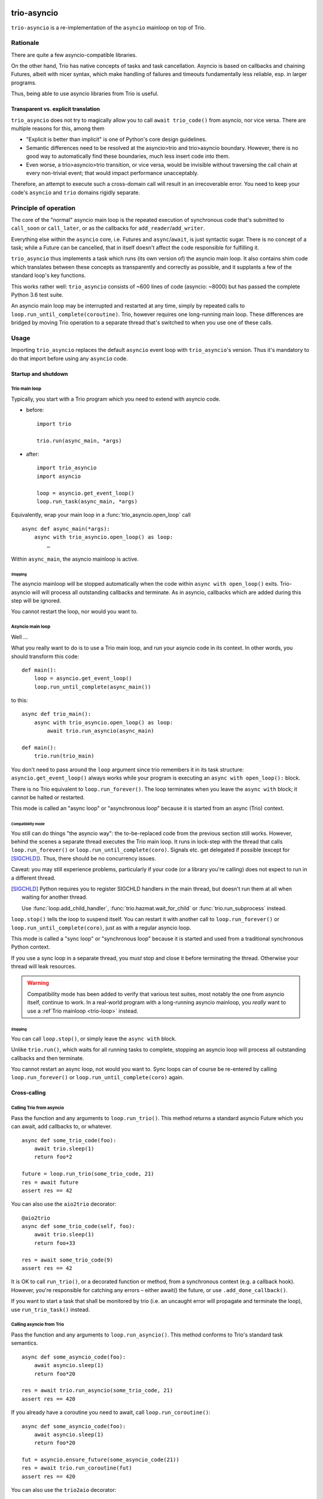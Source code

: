 .. image:: https://img.shields.io/badge/chat-join%20now-blue.svg
   :target: https://gitter.im/python-trio/general
   :alt: Join chatroom

.. image:: https://img.shields.io/badge/docs-read%20now-blue.svg
   :target: https://trio-asyncio.readthedocs.io/en/latest/?badge=latest
   :alt: Documentation Status

.. image:: https://travis-ci.org/python-trio/trio-asyncio.svg?branch=master
   :target: https://travis-ci.org/python-trio/trio-asyncio
   :alt: Automated test status (Linux and MacOS)

.. image:: https://ci.appveyor.com/api/projects/status/github/python-trio/trio-asyncio?svg=true;branch=master
   :target: https://ci.appveyor.com/project/python-trio/trio-asyncio/history
   :alt: Automated test status (Windows)

.. image:: https://codecov.io/gh/python-trio/trio-asyncio/branch/master/graph/badge.svg
   :target: https://codecov.io/gh/python-trio/trio-asyncio
   :alt: Test coverage


==============
 trio-asyncio
==============

``trio-asyncio`` is a re-implementation of the ``asyncio`` mainloop on top of
Trio.

+++++++++++
 Rationale
+++++++++++

There are quite a few asyncio-compatible libraries.

On the other hand, Trio has native concepts of tasks and task cancellation.
Asyncio is based on callbacks and chaining Futures, albeit with nicer syntax,
which make handling of failures and timeouts fundamentally less reliable, esp.
in larger programs.

Thus, being able to use asyncio libraries from Trio is useful.

--------------------------------------
 Transparent vs. explicit translation
--------------------------------------

``trio_asyncio`` does not try to magically allow you to call ``await
trio_code()`` from asyncio, nor vice versa. There are multiple reasons for
this, among them

* "Explicit is better than implicit" is one of Python's core design guidelines.

* Semantic differences need to be resolved at the asyncio>trio and trio>asyncio 
  boundary. However, there is no good way to automatically find these
  boundaries, much less insert code into them.

* Even worse, a trio>asyncio>trio transition, or vice versa, would be
  invisible without traversing the call chain at every non-trivial event;
  that would impact performance unacceptably.

Therefore, an attempt to execute such a cross-domain call will result in an
irrecoverable error. You need to keep your code's ``asyncio`` and ``trio``
domains rigidly separate.

++++++++++++++++++++++++
 Principle of operation
++++++++++++++++++++++++

The core of the "normal" asyncio main loop is the repeated execution of
synchronous code that's submitted to ``call_soon`` or ``call_later``,
or as the callbacks for ``add_reader``/``add_writer``.

Everything else within the ``asyncio`` core, i.e. Futures and
``async``/``await``, is just syntactic sugar. There is no concept of a
task; while a Future can be cancelled, that in itself doesn't affect the
code responsible for fulfilling it.

``trio_asyncio`` thus implements a task which runs (its own version of) the
asyncio main loop. It also contains shim code which translates between these
concepts as transparently and correctly as possible, and it supplants a few
of the standard loop's key functions.

This works rather well: ``trio_asyncio`` consists of ~600 lines of code
(asyncio: ~8000) but has passed the complete Python 3.6 test suite.

An asyncio main loop may be interrupted and restarted at any
time, simply by repeated calls to ``loop.run_until_complete(coroutine)``.
Trio, however requires one long-running main loop. These differences are 
bridged by moving Trio operation to a separate thread that's switched to when
you use one of these calls.

+++++++
 Usage
+++++++

Importing ``trio_asyncio`` replaces the default ``asyncio`` event loop with
``trio_asyncio``'s version. Thus it's mandatory to do that import before
using any ``asyncio`` code.

----------------------
 Startup and shutdown
----------------------

.. _trio-loop:

Trio main loop
++++++++++++++

Typically, you start with a Trio program which you need to extend with
asyncio code.

* before::

    import trio

    trio.run(async_main, *args)


* after::

    import trio_asyncio
    import asyncio
    
    loop = asyncio.get_event_loop()
    loop.run_task(async_main, *args)

Equivalently, wrap your main loop in a :func:`trio_asyncio.open_loop` call ::

    async def async_main(*args):
        async with trio_asyncio.open_loop() as loop:
            …

Within ``async_main``, the asyncio mainloop is active.

Stopping
--------

The asyncio mainloop will be stopped automatically when the code within
``async with open_loop()`` exits. Trio-asyncio will will process all
outstanding callbacks and terminate. As in asyncio, callbacks which are
added during this step will be ignored.

You cannot restart the loop, nor would you want to.

Asyncio main loop
+++++++++++++++++

Well …

What you really want to do is to use a Trio main loop, and run your asyncio
code in its context. In other words, you should transform this code::

    def main():
        loop = asyncio.get_event_loop()
        loop.run_until_complete(async_main())
    
to this::

    async def trio_main():
        async with trio_asyncio.open_loop() as loop:
            await trio.run_asyncio(async_main)

    def main():
        trio.run(trio_main)
    
You don't need to pass around the ``loop`` argument since trio remembers it
in its task structure: ``asyncio.get_event_loop()`` always works while
your program is executing an ``async with open_loop():`` block.

There is no Trio equivalent to ``loop.run_forever()``. The loop terminates
when you leave the ``async with`` block; it cannot be halted or restarted.

This mode is called an "async loop" or "asynchronous loop" because it is
started from an async (Trio) context.

Compatibility mode
------------------

You still can do things "the asyncio way": the to-be-replaced code from the
previous section still works. However, behind the scenes
a separate thread executes the Trio main loop. It runs in lock-step with
the thread that calls ``loop.run_forever()`` or
``loop.run_until_complete(coro)``. Signals etc. get
delegated if possible (except for [SIGCHLD]_). Thus, there should be no
concurrency issues.

Caveat: you may still experience problems, particularly if your code (or
a library you're calling) does not expect to run in a different thread.

.. [SIGCHLD] Python requires you to register SIGCHLD handlers in the main
   thread, but doesn't run them at all when waiting for another thread.
   
   Use :func:`loop.add_child_handler`, :func:`trio.hazmat.wait_for_child`
   or :func:`trio.run_subprocess` instead.

``loop.stop()`` tells the loop to suspend itself. You can restart it
with another call to ``loop.run_forever()`` or ``loop.run_until_complete(coro)``,
just as with a regular asyncio loop.

This mode is called a "sync loop" or "synchronous loop" because it is
started and used from a traditional synchronous Python context.

If you use a sync loop in a separate thread, you *must* stop and close it
before terminating the thread. Otherwise your thread will leak resources.

.. warning::
   Compatibility mode has been added to verify that various test suites,
   most notably the one from asyncio itself, continue to work. In a
   real-world program with a long-running asyncio mainloop, you *really*
   want to use a :ref`Trio mainloop <trio-loop>` instead.

Stopping
--------

You can call ``loop.stop()``, or simply leave the ``async with`` block.

Unlike ``trio.run()``, which waits for all running tasks to complete,
stopping an asyncio loop will process all outstanding callbacks and then
terminate.

You cannot restart an async loop, not would you want to. Sync loops can of
course be re-entered by calling ``loop.run_forever()`` or
``loop.run_until_complete(coro)`` again.

---------------
 Cross-calling
---------------

Calling Trio from asyncio
+++++++++++++++++++++++++

Pass the function and any arguments to ``loop.run_trio()``. This method
returns a standard asyncio Future which you can await, add callbacks to,
or whatever.

::

    async def some_trio_code(foo):
        await trio.sleep(1)
        return foo*2
    
    future = loop.run_trio(some_trio_code, 21)
    res = await future
    assert res == 42

You can also use the ``aio2trio`` decorator::

    @aio2trio
    async def some_trio_code(self, foo):
        await trio.sleep(1)
        return foo+33

    res = await some_trio_code(9)
    assert res == 42

It is OK to call ``run_trio()``, or a decorated function or method, from a
synchronous context (e.g. a callback hook). However, you're responsible for
catching any errors – either await() the future, or use
``.add_done_callback()``.

If you want to start a task that shall be monitored by trio (i.e. an
uncaught error will propagate and terminate the loop), use
``run_trio_task()`` instead.

Calling asyncio from Trio
+++++++++++++++++++++++++

Pass the function and any arguments to ``loop.run_asyncio()``. This method
conforms to Trio's standard task semantics.

::

    async def some_asyncio_code(foo):
        await asyncio.sleep(1)
        return foo*20
    
    res = await trio.run_asyncio(some_trio_code, 21)
    assert res == 420

If you already have a coroutine you need to await, call ``loop.run_coroutine()``:

::

    async def some_asyncio_code(foo):
        await asyncio.sleep(1)
        return foo*20
    
    fut = asyncio.ensure_future(some_asyncio_code(21))
    res = await trio.run_coroutine(fut)
    assert res == 420


You can also use the ``trio2aio`` decorator::

    @trio2aio
    async def some_asyncio_code(self, foo):
        await asyncio.sleep(1)
        return foo+33

    # then, within a trio function
    res = await some_asyncio_code(9)
    assert res == 42

Multiple asyncio loops
++++++++++++++++++++++

Trio-asyncio supports running multiple concurrent asyncio loops in the same
thread. You may even nest them (if they're asynchronous, of course).

This means that you can write a trio-ish wrapper around an asyncio-using
library without regard to whether the main loop or another library also use
trio-asyncio.

You can use ``loop.autoclose(fd)`` to tell trio-asyncio to auto-close
a file descriptor when the loop terminates. This setting only applies to
file descriptors that have been submitted to a loop's ``add_reader`` or
``add_writer`` methods. As such, this method is mainly useful for servers
and should be used as supplementing, but not replacing, a ``finally:``
handler or an ``async with aclosing():`` block.

Errors and cancellations
++++++++++++++++++++++++

Errors and cancellations are propagated almost-transparently.

For errors, this is straightforward.

Cancellations are also propagated whenever possible. This means

* the code called from ``run_trio()`` is cancelled when you cancel
  the future it returns

* when the code called from ``run_trio()`` is cancelled, 
  the future it returns gets cancelled

* the future used in ``run_future()`` is cancelled when the Trio code
  calling it is stopped

* However, when the future passed to ``run_future()`` is cancelled (i.e.
  when the code inside raises ``asyncio.CancelledError``), that exception is
  passed along unchanged.

----------------
 Deferred Calls
----------------

``loop.call_soon()`` and friends work as usual.

---------
 Threads
---------

``loop.run_in_executor()`` works as usual.

There is one caveat: the executor must be either ``None`` or an instance of
``trio_asyncio.TrioExecutor``. The constructor of this class accepts one
argument: the number of workers.

------------------
 File descriptors
------------------

``add_reader`` and ``add_writer`` work as usual, if you really need them.

However, you might consider converting code using these calls to native
Trio tasks.

---------
 Signals
---------

``add_signal_handler`` works as usual.

++++++++++++++++++++++
 Hacking trio-asyncio
++++++++++++++++++++++

-----------
 Licensing
-----------

Like trio, trio-asyncio is licensed under both the MIT and Apache licenses.
Submitting patches or pull requests imply your acceptance of these licenses.

---------
 Patches
---------

are accepted gladly.

---------
 Testing
---------

As in trio, testing is done with ``pytest``.

Test coverage is close to 100%. Please keep it that way.

++++++++
 Author
++++++++

Matthias Urlichs <matthias@urlichs.de>

